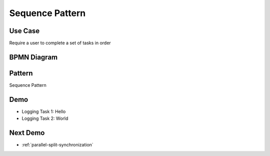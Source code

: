 .. _sequence:

================
Sequence Pattern
================

Use Case
========

Require a user to complete a set of tasks in order

BPMN Diagram
============

.. image:: pics/sequence-pattern.png

Pattern
=======

Sequence Pattern

.. image:: pics/pattern1.png

Demo
====

* Logging Task 1: Hello
* Logging Task 2: World


Next Demo
=========

* :ref:`parallel-split-synchronization`
